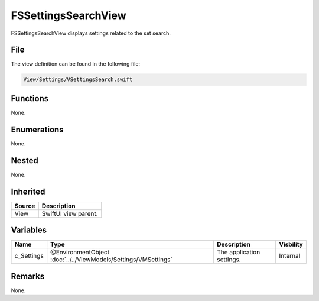 FSSettingsSearchView
====================
FSSettingsSearchView displays settings related to the set search.

File
----
The view definition can be found in the following file:

.. code-block:: c

    View/Settings/VSettingsSearch.swift


Functions
---------
None.

Enumerations
------------
None.

Nested
------
None.

Inherited
---------
.. list-table::
    :header-rows: 1

    * - Source
      - Description
    * - View
      - SwiftUI view parent.
      

Variables
---------
.. list-table::
    :header-rows: 1

    * - Name
      - Type
      - Description
      - Visbility
    * - c_Settings
      - @EnvironmentObject :doc:`../../ViewModels/Settings/VMSettings`
      - The application settings.
      - Internal


Remarks
-------
None.